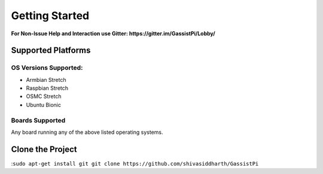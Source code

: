 Getting Started
===============

**For Non-Issue Help and Interaction use Gitter: https://gitter.im/GassistPi/Lobby/**     

Supported Platforms  
-------------------

OS Versions Supported: 
~~~~~~~~~~~~~~~~~~~~~
- Armbian Stretch    
- Raspbian Stretch   
- OSMC Stretch   
- Ubuntu Bionic 

Boards Supported   
~~~~~~~~~~~~~~~~
Any board running any of the above listed operating systems.   


Clone the Project
-----------------  
:``sudo apt-get install git           
git clone https://github.com/shivasiddharth/GassistPi``        

